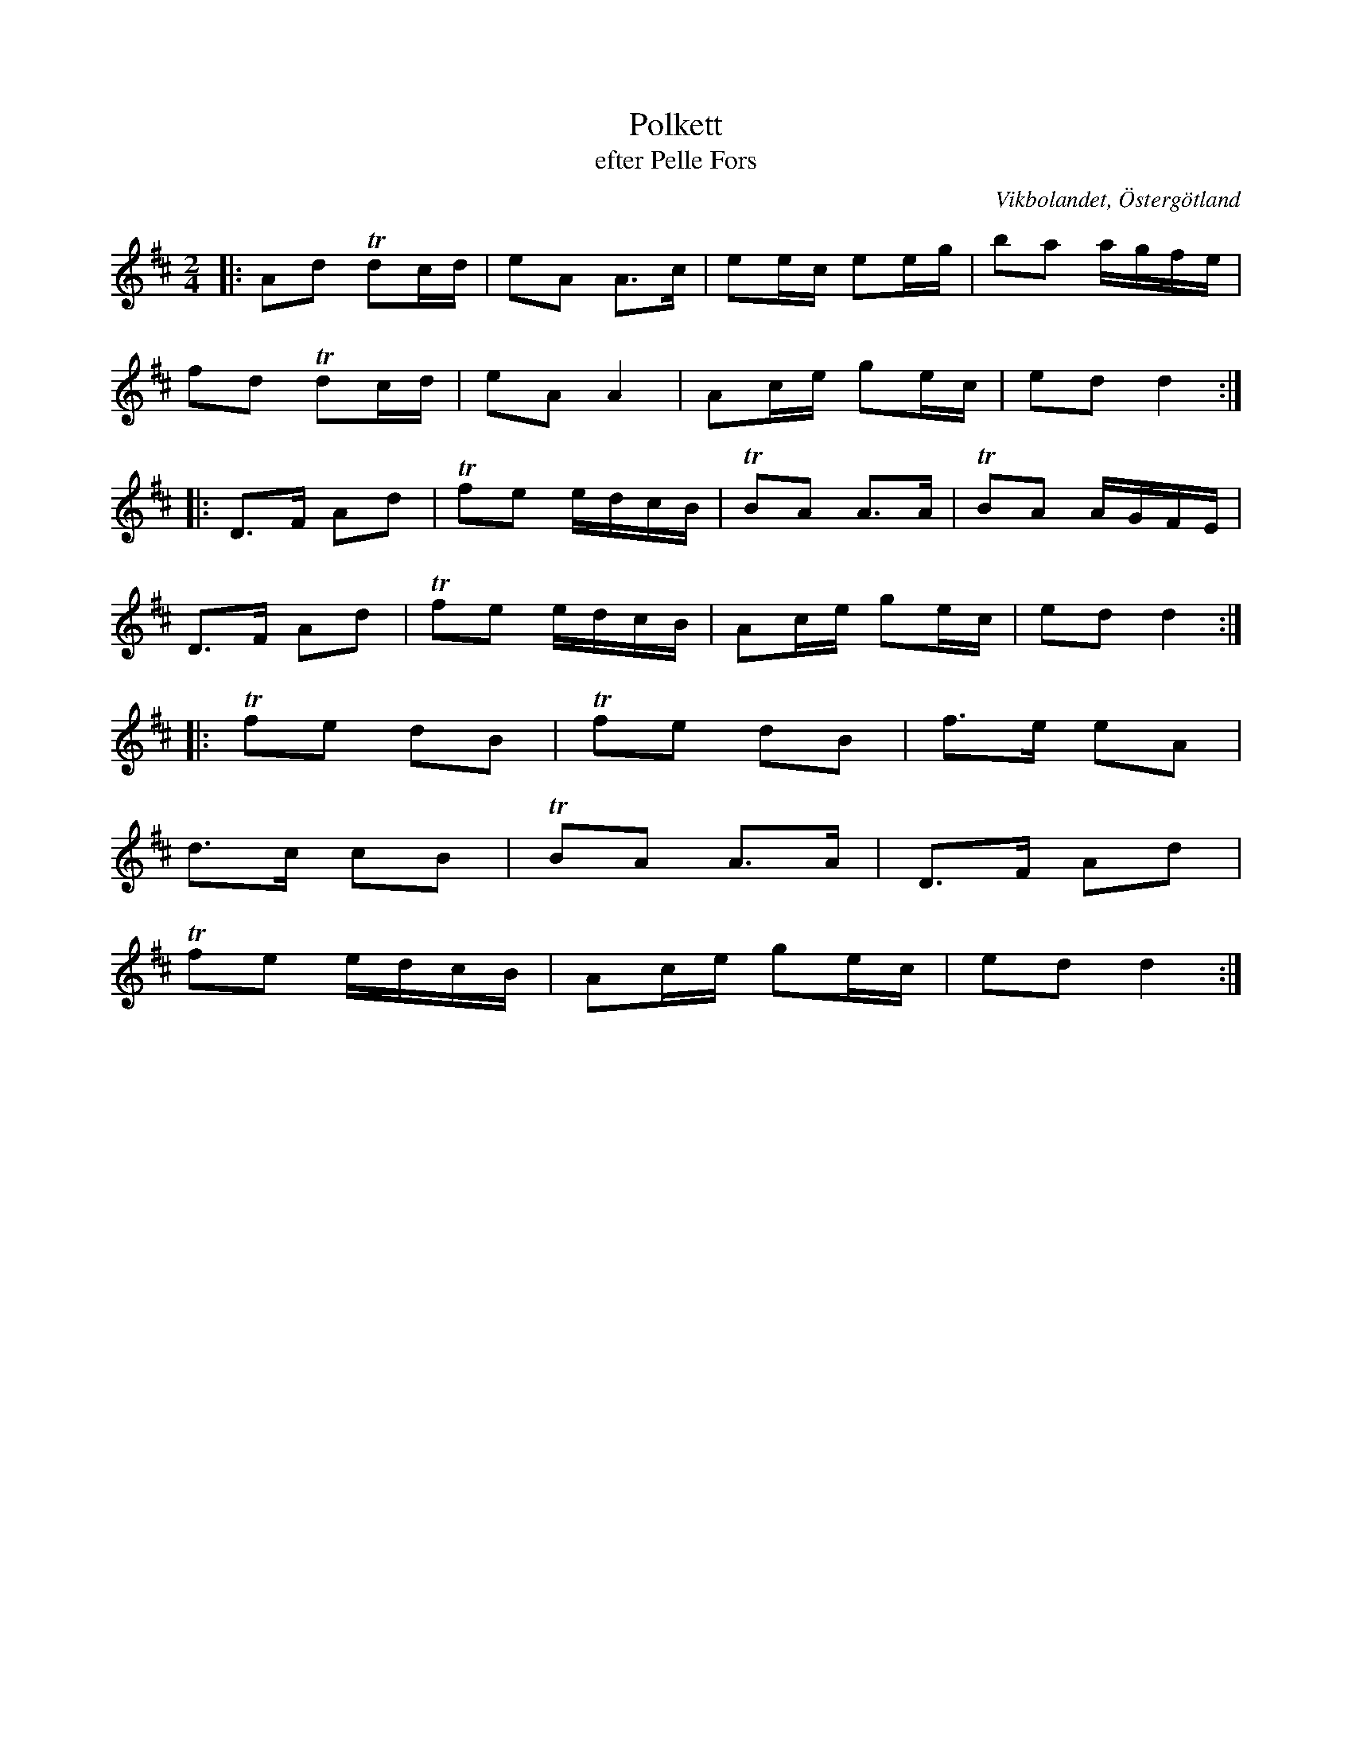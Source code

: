 %%abc-charset utf-8

X:9
T:Polkett
T:efter Pelle Fors
R:Polka
Z:Björn Ek 2008-12-31
M:2/4
O:Vikbolandet, Östergötland
S:efter Pelle Fors
B:Låtar efter Pelle Fors
L:1/8
K:D
%
|:Ad !trill!dc/d/|eA A>c|ee/c/ ee/g/|ba a/g/f/e/|
fd !trill!dc/d/  |eA A2 |Ac/e/ ge/c/|ed d2     :|
%
|:D>F Ad|!trill!fe e/d/c/B/|!trill!BA A>A|!trill!BA A/G/F/E/|
D>F Ad  |!trill!fe e/d/c/B/|Ac/e/ ge/c/  |ed d2            :|
%
|:!trill!fe dB    |!trill!fe dB |f>e eA|
d>c cB            |!trill!BA A>A|D>F Ad|
!trill!fe e/d/c/B/|Ac/e/ ge/c/  |ed d2:|
%

